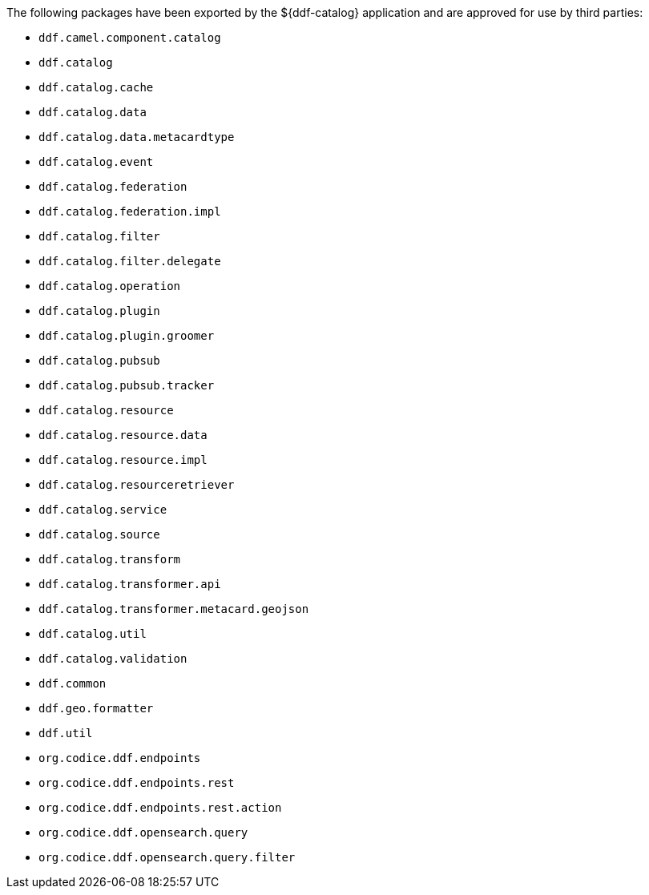 :title: ${ddf-catalog} Whitelist
:type: appendix
:parent: Application Whitelists
:children: none
:status: published
:order: 01
:summary: ${ddf-catalog} whitelist.

The following packages have been exported by the ${ddf-catalog} application and are approved for use by third parties:

* `ddf.camel.component.catalog`
* `ddf.catalog`
* `ddf.catalog.cache`
* `ddf.catalog.data`
* `ddf.catalog.data.metacardtype`
* `ddf.catalog.event`
* `ddf.catalog.federation`
* `ddf.catalog.federation.impl`
* `ddf.catalog.filter`
* `ddf.catalog.filter.delegate`
* `ddf.catalog.operation`
* `ddf.catalog.plugin`
* `ddf.catalog.plugin.groomer`
* `ddf.catalog.pubsub`
* `ddf.catalog.pubsub.tracker`
* `ddf.catalog.resource`
* `ddf.catalog.resource.data`
* `ddf.catalog.resource.impl`
* `ddf.catalog.resourceretriever`
* `ddf.catalog.service`
* `ddf.catalog.source`
* `ddf.catalog.transform`
* `ddf.catalog.transformer.api`
* `ddf.catalog.transformer.metacard.geojson`
* `ddf.catalog.util`
* `ddf.catalog.validation`
* `ddf.common`
* `ddf.geo.formatter`
* `ddf.util`
* `org.codice.ddf.endpoints`
* `org.codice.ddf.endpoints.rest`
* `org.codice.ddf.endpoints.rest.action`
* `org.codice.ddf.opensearch.query`
* `org.codice.ddf.opensearch.query.filter`

